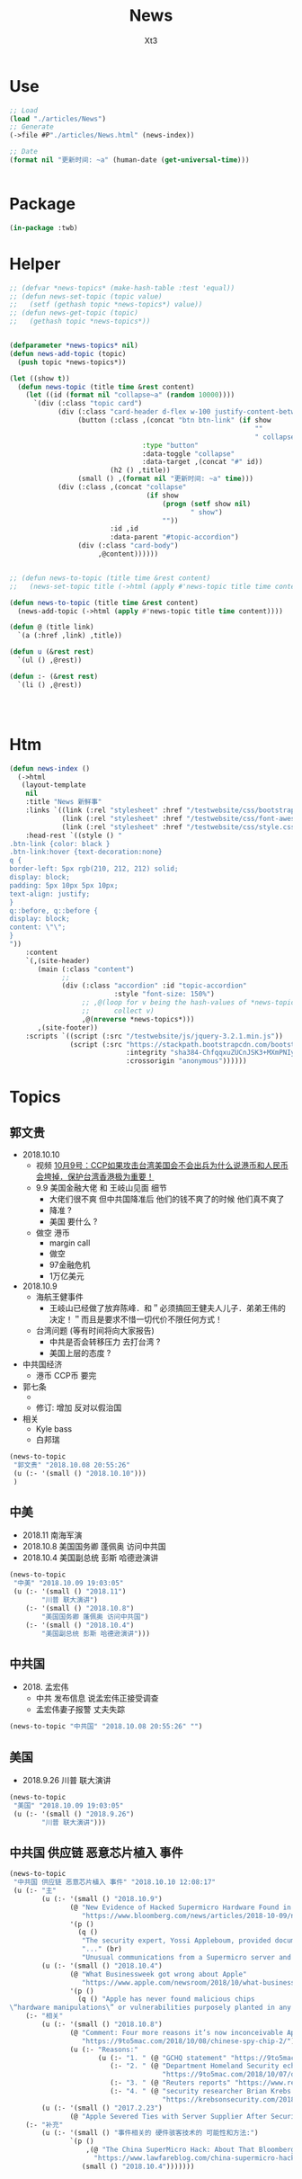 #+TITLE: News
#+AUTHOR: Xt3


* Use
#+BEGIN_SRC lisp
;; Load
(load "./articles/News")
;; Generate
(->file #P"./articles/News.html" (news-index))

;; Date
(format nil "更新时间: ~a" (human-date (get-universal-time)))


#+END_SRC

* Package
#+BEGIN_SRC lisp :tangle yes
(in-package :twb)
#+END_SRC
* Helper
#+BEGIN_SRC lisp :tangle yes
;; (defvar *news-topics* (make-hash-table :test 'equal))
;; (defun news-set-topic (topic value)
;;   (setf (gethash topic *news-topics*) value))
;; (defun news-get-topic (topic)
;;   (gethash topic *news-topics*))


(defparameter *news-topics* nil)
(defun news-add-topic (topic)
  (push topic *news-topics*))

(let ((show t))
  (defun news-topic (title time &rest content)
    (let ((id (format nil "collapse~a" (random 10000))))
      `(div (:class "topic card")
            (div (:class "card-header d-flex w-100 justify-content-between")
                 (button (:class ,(concat "btn btn-link" (if show
                                                             ""
                                                             " collapsed"))
                                 :type "button"
                                 :data-toggle "collapse"
                                 :data-target ,(concat "#" id))
                         (h2 () ,title))
                 (small () ,(format nil "更新时间: ~a" time)))
            (div (:class ,(concat "collapse"
                                  (if show
                                      (progn (setf show nil)
                                             " show")
                                      ""))
                         :id ,id
                         :data-parent "#topic-accordion")
                 (div (:class "card-body")
                      ,@content))))))


;; (defun news-to-topic (title time &rest content)
;;   (news-set-topic title (->html (apply #'news-topic title time content))))

(defun news-to-topic (title time &rest content)
  (news-add-topic (->html (apply #'news-topic title time content))))

(defun @ (title link)
  `(a (:href ,link) ,title))

(defun u (&rest rest)
  `(ul () ,@rest))

(defun :- (&rest rest)
  `(li () ,@rest))




#+END_SRC
* Htm
#+BEGIN_SRC lisp :tangle yes
(defun news-index ()
  (->html
   (layout-template
    nil
    :title "News 新鲜事"
    :links `((link (:rel "stylesheet" :href "/testwebsite/css/bootstrap.min.css"))
             (link (:rel "stylesheet" :href "/testwebsite/css/font-awesome.min.css"))
             (link (:rel "stylesheet" :href "/testwebsite/css/style.css")))
    :head-rest `((style () "
.btn-link {color: black }
.btn-link:hover {text-decoration:none}
q {
border-left: 5px rgb(210, 212, 212) solid;
display: block;
padding: 5px 10px 5px 10px;
text-align: justify;
}
q::before, q::before {
display: block;
content: \"\";
}
"))
    :content
    `(,(site-header)
       (main (:class "content")
             ;; 
             (div (:class "accordion" :id "topic-accordion"
                          :style "font-size: 150%")
                  ;; ,@(loop for v being the hash-values of *news-topics*
                  ;;      collect v)
                  ,@(nreverse *news-topics*)))
       ,(site-footer))
    :scripts `((script (:src "/testwebsite/js/jquery-3.2.1.min.js"))
               (script (:src "https://stackpath.bootstrapcdn.com/bootstrap/4.1.3/js/bootstrap.min.js"
                             :integrity "sha384-ChfqqxuZUCnJSK3+MXmPNIyE6ZbWh2IMqE241rYiqJxyMiZ6OW/JmZQ5stwEULTy"
                             :crossorigin "anonymous"))))))
#+END_SRC
* Topics
** 郭文贵
- 2018.10.10
  - 视频 [[https://www.youtube.com/watch?v=rwttNTC0Izo][10月9号：CCP如果攻击台湾美国会不会出兵为什么说港币和人民币会垮掉．保护台湾香港极为重要！]]
  - 9.9 美国金融大佬 和 王岐山见面 细节
    - 大佬们很不爽 但中共国降准后 他们的钱不爽了的时候 他们真不爽了
    - 降准 ?
    - 美国 要什么 ? 
  - 做空 港币
    - margin call
    - 做空
    - 97金融危机
    - 1万亿美元
- 2018.10.9
  - 海航王健事件
    - 王岐山已经做了放弃陈峰．和＂必须搞回王健夫人儿子．弟弟王伟的决定！＂而且是要求不惜一切代价不限任何方式！
  - 台湾问题 (等有时间将向大家报告)
    - 中共是否会转移压力 去打台湾 ?
    - 美国上层的态度 ? 
- 中共国经济
  - 港币 CCP币 要完
- 郭七条
  - 
  - 修订: 增加 反对以假治国
- 相关
  - Kyle bass
  - 白邦瑞

#+BEGIN_SRC lisp :tangle yes
(news-to-topic 
 "郭文贵" "2018.10.08 20:55:26" 
 (u (:- '(small () "2018.10.10")))
 )
#+END_SRC
** 中美
- 2018.11 南海军演
- 2018.10.8 美国国务卿 蓬佩奥 访问中共国
- 2018.10.4 美国副总统 彭斯 哈德逊演讲


#+BEGIN_SRC lisp :tangle yes
(news-to-topic
 "中美" "2018.10.09 19:03:05"
 (u (:- '(small () "2018.11")
        "川普 联大演讲")
    (:- '(small () "2018.10.8")
        "美国国务卿 蓬佩奥 访问中共国")
    (:- '(small () "2018.10.4")
        "美国副总统 彭斯 哈德逊演讲")))
#+END_SRC

** 中共国
- 2018. 孟宏伟
  - 中共 发布信息 说孟宏伟正接受调查
  - 孟宏伟妻子报警 丈夫失踪

#+BEGIN_SRC lisp :tangle yes
(news-to-topic "中共国" "2018.10.08 20:55:26" "")
#+END_SRC

** 美国
- 2018.9.26 川普 联大演讲
#+BEGIN_SRC lisp :tangle yes
(news-to-topic
 "美国" "2018.10.09 19:03:05"
 (u (:- '(small () "2018.9.26")
        "川普 联大演讲")))
#+END_SRC

** 中共国 供应链 恶意芯片植入 事件
#+BEGIN_SRC lisp :tangle yes
(news-to-topic
 "中共国 供应链 恶意芯片植入 事件" "2018.10.10 12:08:17" 
 (u (:- "主"
        (u (:- '(small () "2018.10.9")
               (@ "New Evidence of Hacked Supermicro Hardware Found in U.S. Telecom"
                  "https://www.bloomberg.com/news/articles/2018-10-09/new-evidence-of-hacked-supermicro-hardware-found-in-u-s-telecom?srnd=premium")
               '(p ()
                 (q ()
                  "The security expert, Yossi Appleboum, provided documents, analysis and other evidence ..." (br)
                  "..." (br)
                  "Unusual communications from a Supermicro server and a subsequent physical inspection revealed an implant built into the server’s Ethernet connector, a component that's used to attach network cables to the computer, Appleboum said."))))
        (u (:- '(small () "2018.10.4")
               (@ "What Businessweek got wrong about Apple"
                  "https://www.apple.com/newsroom/2018/10/what-businessweek-got-wrong-about-apple/")
               '(p ()
                 (q () "Apple has never found malicious chips
\“hardware manipulations\” or vulnerabilities purposely planted in any server. Apple never had any contact with the FBI or any other agency about such an incident. We are not aware of any investigation by the FBI, nor are our contacts in law enforcement.")))))
    (:- "相关"
        (u (:- '(small () "2018.10.8")
               (@ "Comment: Four more reasons it’s now inconceivable Apple lied about Chinese spy chips"
                  "https://9to5mac.com/2018/10/08/chinese-spy-chip-2/")
               (u (:- "Reasons:"
                      (u (:- "1. " (@ "GCHQ statement" "https://9to5mac.com/2018/10/05/spy-chip/"))
                         (:- "2. " (@ "Department Homeland Security echoed"
                                      "https://9to5mac.com/2018/10/07/department-of-homeland-security-apple-spy-chip/"))
                         (:- "3. " (@ "Reuters reports" "https://www.reuters.com/article/us-china-cyber-apple/apple-tells-congress-it-found-no-signs-of-hacking-attack-idUSKCN1MH0YQ"))
                         (:- "4. " (@ "security researcher Brian Krebs said" 
                                      "https://krebsonsecurity.com/2018/10/supply-chain-security-is-the-whole-enchilada-but-whos-willing-to-pay-for-it/")))))))
        (u (:- '(small () "2017.2.23")
               (@ "Apple Severed Ties with Server Supplier After Security Concern" "https://www.theinformation.com/articles/apple-severed-ties-with-server-supplier-after-security-concern?jwt=eyJhbGciOiJIUzI1NiJ9.eyJzdWIiOiJiYWR4dDNAZ21haWwuY29tIiwiZXhwIjoxNTcwMjIwNzkyLCJuIjoiR3Vlc3QiLCJzY29wZSI6WyJzaGFyZSJdfQ.ls8yD0SpK1SYLoC7TAaPBL8GPEu9Nd8mutWz0EEdU6o&unlock=ac889c2a9c7ed1fa"))))
    (:- "补充"
        (u (:- '(small () "事件相关的 硬件骇客技术的 可能性和方法:")
               `(p ()
                   ,(@ "The China SuperMicro Hack: About That Bloomberg Report"
                     "https://www.lawfareblog.com/china-supermicro-hack-about-bloomberg-report")
                  (small () "2018.10.4")))))))
#+END_SRC
